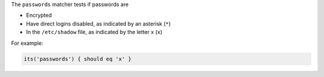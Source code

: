 .. The contents of this file may be included in multiple topics (using the includes directive).
.. The contents of this file should be modified in a way that preserves its ability to appear in multiple topics.

The ``passwords`` matcher tests if passwords are

* Encrypted
* Have direct logins disabled, as indicated by an asterisk (``*``)
* In the ``/etc/shadow`` file, as indicated by the letter x (``x``)

For example:

.. code-block:: ruby

   its('passwords') { should eq 'x' }
